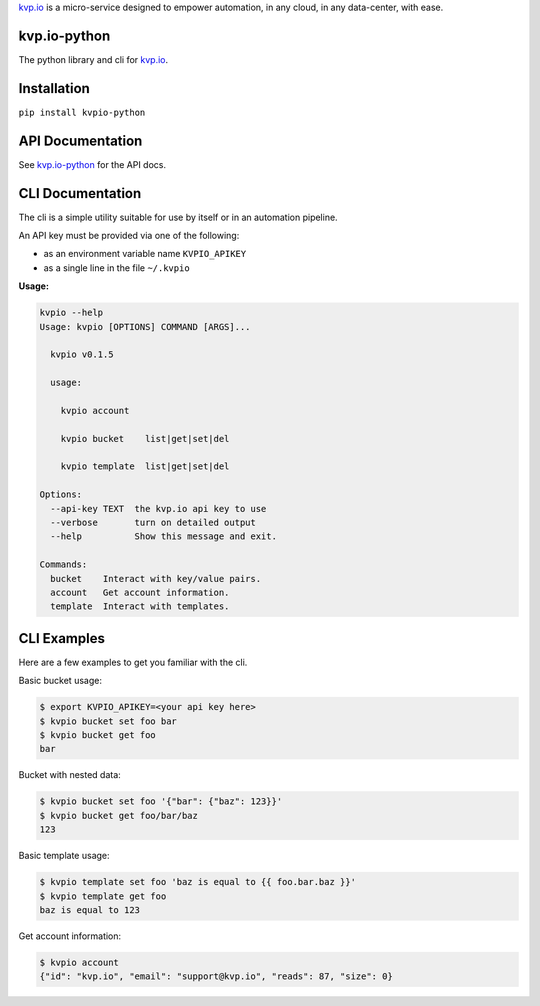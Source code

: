
`kvp.io <https://www.kvp.io>`_ is a micro-service designed to empower
automation, in any cloud, in any data-center, with ease.

kvp.io-python
-------------

The python library and cli for `kvp.io <https://www.kvp.io>`_.

Installation
------------

``pip install kvpio-python``

API Documentation
-----------------

See `kvp.io-python <https://kvpio.github.io/kvp.io-python-docs>`_ for the API
docs.

CLI Documentation
-----------------

The cli is a simple utility suitable for use by itself or in an automation
pipeline.

An API key must be provided via one of the following:

- as an environment variable name ``KVPIO_APIKEY``
- as a single line in the file ``~/.kvpio``

**Usage:**

.. code:: bash

    kvpio --help
    Usage: kvpio [OPTIONS] COMMAND [ARGS]...

      kvpio v0.1.5

      usage:

        kvpio account

        kvpio bucket    list|get|set|del

        kvpio template  list|get|set|del

    Options:
      --api-key TEXT  the kvp.io api key to use
      --verbose       turn on detailed output
      --help          Show this message and exit.

    Commands:
      bucket    Interact with key/value pairs.
      account   Get account information.
      template  Interact with templates.

CLI Examples
------------

Here are a few examples to get you familiar with the cli.

Basic bucket usage:

.. code:: bash

    $ export KVPIO_APIKEY=<your api key here>
    $ kvpio bucket set foo bar
    $ kvpio bucket get foo
    bar

Bucket with nested data:

.. code:: bash

    $ kvpio bucket set foo '{"bar": {"baz": 123}}'
    $ kvpio bucket get foo/bar/baz
    123

Basic template usage:

.. code:: bash

    $ kvpio template set foo 'baz is equal to {{ foo.bar.baz }}'
    $ kvpio template get foo
    baz is equal to 123

Get account information:

.. code:: bash

    $ kvpio account
    {"id": "kvp.io", "email": "support@kvp.io", "reads": 87, "size": 0}

